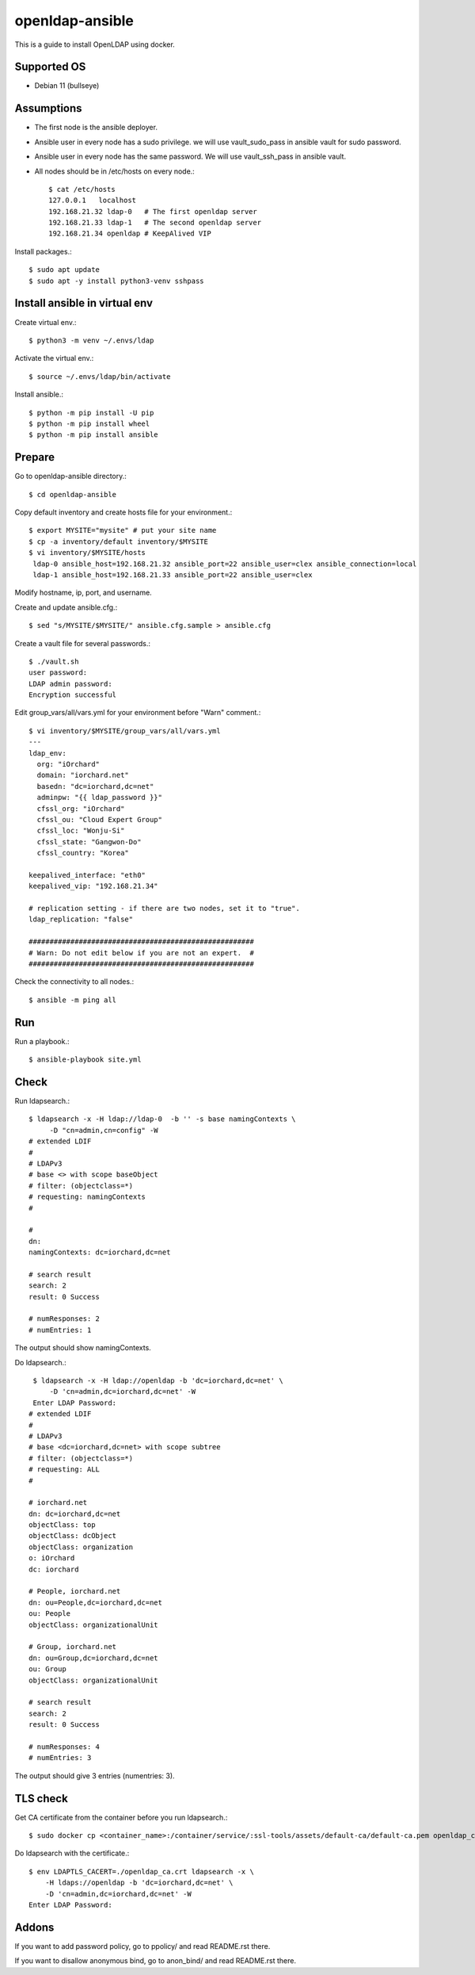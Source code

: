 openldap-ansible
================

This is a guide to install OpenLDAP using docker.

Supported OS
----------------

* Debian 11 (bullseye)

Assumptions
-------------

* The first node is the ansible deployer.
* Ansible user in every node has a sudo privilege.
  we will use vault_sudo_pass in ansible vault for sudo password.
* Ansible user in every node has the same password.
  We will use vault_ssh_pass in ansible vault.
* All nodes should be in /etc/hosts on every node.::

    $ cat /etc/hosts
    127.0.0.1	localhost
    192.168.21.32 ldap-0   # The first openldap server
    192.168.21.33 ldap-1   # The second openldap server
    192.168.21.34 openldap # KeepAlived VIP

Install packages.::

   $ sudo apt update
   $ sudo apt -y install python3-venv sshpass

Install ansible in virtual env
----------------------------------

Create virtual env.::

   $ python3 -m venv ~/.envs/ldap

Activate the virtual env.::

   $ source ~/.envs/ldap/bin/activate

Install ansible.::

   $ python -m pip install -U pip
   $ python -m pip install wheel
   $ python -m pip install ansible

Prepare
---------

Go to openldap-ansible directory.::

   $ cd openldap-ansible

Copy default inventory and create hosts file for your environment.::

   $ export MYSITE="mysite" # put your site name
   $ cp -a inventory/default inventory/$MYSITE
   $ vi inventory/$MYSITE/hosts
    ldap-0 ansible_host=192.168.21.32 ansible_port=22 ansible_user=clex ansible_connection=local
    ldap-1 ansible_host=192.168.21.33 ansible_port=22 ansible_user=clex

Modify hostname, ip, port, and username.

Create and update ansible.cfg.::

   $ sed "s/MYSITE/$MYSITE/" ansible.cfg.sample > ansible.cfg

Create a vault file for several passwords.::

   $ ./vault.sh
   user password: 
   LDAP admin password: 
   Encryption successful

Edit group_vars/all/vars.yml for your environment before "Warn" comment.::

   $ vi inventory/$MYSITE/group_vars/all/vars.yml
   ---
   ldap_env:
     org: "iOrchard"
     domain: "iorchard.net"
     basedn: "dc=iorchard,dc=net"
     adminpw: "{{ ldap_password }}"
     cfssl_org: "iOrchard"
     cfssl_ou: "Cloud Expert Group"
     cfssl_loc: "Wonju-Si"
     cfssl_state: "Gangwon-Do"
     cfssl_country: "Korea"

   keepalived_interface: "eth0"
   keepalived_vip: "192.168.21.34"
   
   # replication setting - if there are two nodes, set it to "true".
   ldap_replication: "false"
 
   ######################################################
   # Warn: Do not edit below if you are not an expert.  #
   ######################################################

Check the connectivity to all nodes.::

   $ ansible -m ping all

Run
----

Run a playbook.::

   $ ansible-playbook site.yml


Check
------

Run ldapsearch.::

   $ ldapsearch -x -H ldap://ldap-0  -b '' -s base namingContexts \
        -D "cn=admin,cn=config" -W
   # extended LDIF
   #
   # LDAPv3
   # base <> with scope baseObject
   # filter: (objectclass=*)
   # requesting: namingContexts 
   #
   
   #
   dn:
   namingContexts: dc=iorchard,dc=net
   
   # search result
   search: 2
   result: 0 Success
   
   # numResponses: 2
   # numEntries: 1

The output should show namingContexts.

Do ldapsearch.::

    $ ldapsearch -x -H ldap://openldap -b 'dc=iorchard,dc=net' \
        -D 'cn=admin,dc=iorchard,dc=net' -W
    Enter LDAP Password:
   # extended LDIF
   #
   # LDAPv3
   # base <dc=iorchard,dc=net> with scope subtree
   # filter: (objectclass=*)
   # requesting: ALL
   #
   
   # iorchard.net
   dn: dc=iorchard,dc=net
   objectClass: top
   objectClass: dcObject
   objectClass: organization
   o: iOrchard
   dc: iorchard
   
   # People, iorchard.net
   dn: ou=People,dc=iorchard,dc=net
   ou: People
   objectClass: organizationalUnit
   
   # Group, iorchard.net
   dn: ou=Group,dc=iorchard,dc=net
   ou: Group
   objectClass: organizationalUnit
   
   # search result
   search: 2
   result: 0 Success
   
   # numResponses: 4
   # numEntries: 3

The output should give 3 entries (numentries: 3).

TLS check
----------

Get CA certificate from the container before you run ldapsearch.::

   $ sudo docker cp <container_name>:/container/service/:ssl-tools/assets/default-ca/default-ca.pem openldap_ca.crt

Do ldapsearch with the certificate.::

    $ env LDAPTLS_CACERT=./openldap_ca.crt ldapsearch -x \
        -H ldaps://openldap -b 'dc=iorchard,dc=net' \
        -D 'cn=admin,dc=iorchard,dc=net' -W
    Enter LDAP Password:

Addons
--------

If you want to add password policy,
go to ppolicy/ and read README.rst there.

If you want to disallow anonymous bind,
go to anon_bind/ and read README.rst there.

